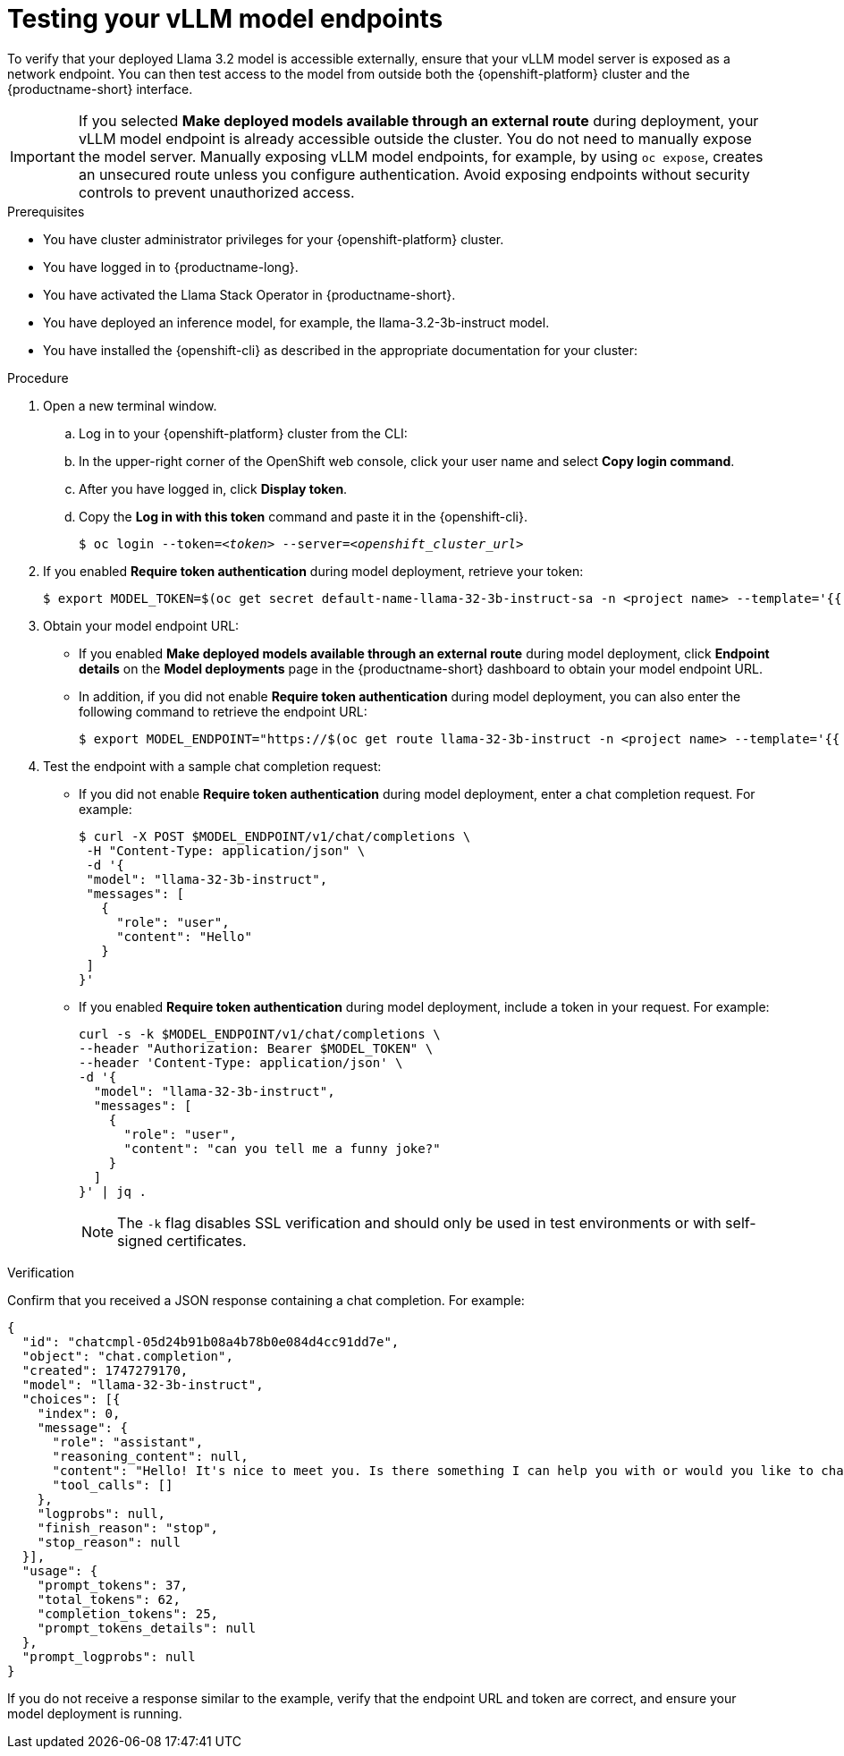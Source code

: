 :_module-type: PROCEDURE

[id="testing-your-vllm-model-endpoints_{context}"]
= Testing your vLLM model endpoints

[role='_abstract']
To verify that your deployed Llama 3.2 model is accessible externally, ensure that your vLLM model server is exposed as a network endpoint. You can then test access to the model from outside both the {openshift-platform} cluster and the {productname-short} interface.

[IMPORTANT]
====
If you selected *Make deployed models available through an external route* during deployment, your vLLM model endpoint is already accessible outside the cluster. You do not need to manually expose the model server. Manually exposing vLLM model endpoints, for example, by using `oc expose`, creates an unsecured route unless you configure authentication. Avoid exposing endpoints without security controls to prevent unauthorized access.
====

.Prerequisites

* You have cluster administrator privileges for your {openshift-platform} cluster.
* You have logged in to {productname-long}.
* You have activated the Llama Stack Operator in {productname-short}.
* You have deployed an inference model, for example, the llama-3.2-3b-instruct model. 
* You have installed the {openshift-cli} as described in the appropriate documentation for your cluster:
ifdef::upstream,self-managed[]
** link:https://docs.redhat.com/en/documentation/openshift_container_platform/{ocp-latest-version}/html/cli_tools/openshift-cli-oc#installing-openshift-cli[Installing the OpenShift CLI^] for OpenShift Container Platform  
** link:https://docs.redhat.com/en/documentation/red_hat_openshift_service_on_aws/{rosa-latest-version}/html/cli_tools/openshift-cli-oc#installing-openshift-cli[Installing the OpenShift CLI^] for {rosa-productname}
endif::[]
ifdef::cloud-service[]
** link:https://docs.redhat.com/en/documentation/openshift_dedicated/{osd-latest-version}/html/cli_tools/openshift-cli-oc#installing-openshift-cli[Installing the OpenShift CLI^] for OpenShift Dedicated  
** link:https://docs.redhat.com/en/documentation/red_hat_openshift_service_on_aws_classic_architecture/{rosa-classic-latest-version}/html/cli_tools/openshift-cli-oc#installing-openshift-cli[Installing the OpenShift CLI^] for {rosa-classic-productname}
endif::[]

.Procedure

. Open a new terminal window.
.. Log in to your {openshift-platform} cluster from the CLI:
.. In the upper-right corner of the OpenShift web console, click your user name and select *Copy login command*.
.. After you have logged in, click *Display token*.
.. Copy the *Log in with this token* command and paste it in the {openshift-cli}.
+
[source,subs="+quotes"]
----
$ oc login --token=__<token>__ --server=__<openshift_cluster_url>__
----
. If you enabled *Require token authentication* during model deployment, retrieve your token:
+
[source,sh,subs="+quotes"]
----
$ export MODEL_TOKEN=$(oc get secret default-name-llama-32-3b-instruct-sa -n <project name> --template='{{ .data.token }}' | base64 -d)
----
. Obtain your model endpoint URL:
+
* If you enabled *Make deployed models available through an external route* during model deployment, click *Endpoint details* on the *Model deployments* page in the {productname-short} dashboard to obtain your model endpoint URL.
* In addition, if you did not enable *Require token authentication* during model deployment, you can also enter the following command to retrieve the endpoint URL:
+
[source,sh,subs="+quotes"]
----
$ export MODEL_ENDPOINT="https://$(oc get route llama-32-3b-instruct -n <project name> --template='{{ .spec.host }}')"
----
. Test the endpoint with a sample chat completion request:
+
* If you did not enable *Require token authentication* during model deployment, enter a chat completion request. For example:   
+
[source,sh]
----
$ curl -X POST $MODEL_ENDPOINT/v1/chat/completions \
 -H "Content-Type: application/json" \
 -d '{
 "model": "llama-32-3b-instruct",
 "messages": [
   {
     "role": "user",
     "content": "Hello"
   }
 ]
}'
----
* If you enabled *Require token authentication* during model deployment, include a token in your request. For example: 
+
[source,sh]
----
curl -s -k $MODEL_ENDPOINT/v1/chat/completions \
--header "Authorization: Bearer $MODEL_TOKEN" \
--header 'Content-Type: application/json' \
-d '{
  "model": "llama-32-3b-instruct",
  "messages": [
    {
      "role": "user",
      "content": "can you tell me a funny joke?"
    }
  ]
}' | jq .
----
+
[NOTE]
====
The `-k` flag disables SSL verification and should only be used in test environments or with self-signed certificates.
====

.Verification

Confirm that you received a JSON response containing a chat completion. For example:

[source,json]
----
{
  "id": "chatcmpl-05d24b91b08a4b78b0e084d4cc91dd7e",
  "object": "chat.completion",
  "created": 1747279170,
  "model": "llama-32-3b-instruct",
  "choices": [{
    "index": 0,
    "message": {
      "role": "assistant",
      "reasoning_content": null,
      "content": "Hello! It's nice to meet you. Is there something I can help you with or would you like to chat?",
      "tool_calls": []
    },
    "logprobs": null,
    "finish_reason": "stop",
    "stop_reason": null
  }],
  "usage": {
    "prompt_tokens": 37,
    "total_tokens": 62,
    "completion_tokens": 25,
    "prompt_tokens_details": null
  },
  "prompt_logprobs": null
}
----

If you do not receive a response similar to the example, verify that the endpoint URL and token are correct, and ensure your model deployment is running.

